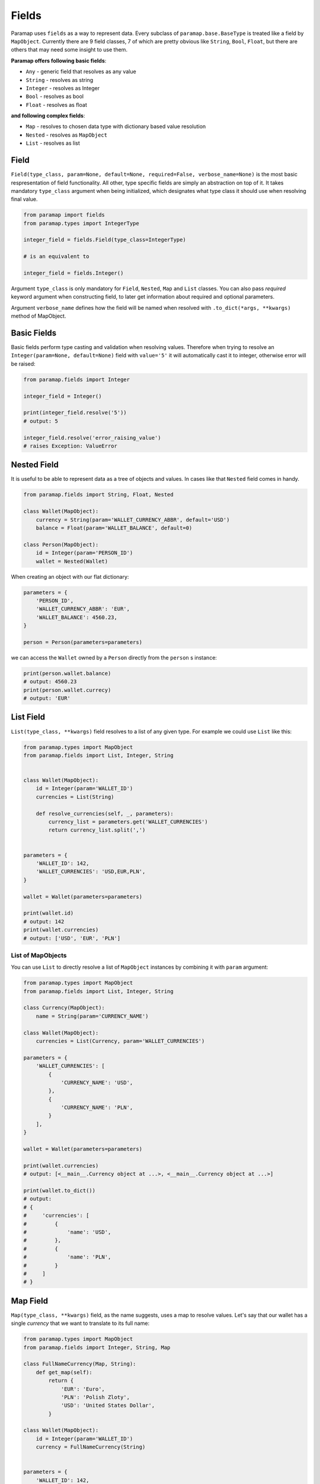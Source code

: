.. _Fields Overview:

Fields
===========

Paramap uses ``fields`` as a way to represent data. Every subclass of ``paramap.base.BaseType`` is treated like a field by ``MapObject``. Currently there are 9 field classes, 7 of which are pretty obvious like ``String``, ``Bool``, ``Float``, but there are others that may need some insight to use them.


**Paramap offers following basic fields**:

- ``Any`` - generic field that resolves as any value
- ``String`` - resolves as string
- ``Integer`` - resolves as Integer
- ``Bool`` - resolves as bool
- ``Float`` - resolves as float

**and following complex fields**:

- ``Map`` - resolves to chosen data type with dictionary based value resolution
- ``Nested`` - resolves as ``MapObject``
- ``List`` - resolves as list

Field
------

``Field(type_class, param=None, default=None, required=False, verbose_name=None)`` is the most basic respresentation of field functionality. All other, type specific fields are simply an abstraction on top of it. It takes mandatory ``type_class`` argument when being initialized, which designates what type class it should use when resolving final value.

.. code-block:: python

    from paramap import fields
    from paramap.types import IntegerType

    integer_field = fields.Field(type_class=IntegerType)

    # is an equivalent to

    integer_field = fields.Integer()

Argument ``type_class`` is only mandatory for ``Field``, ``Nested``, ``Map`` and ``List`` classes. You can also pass `required` keyword argument when constructing field, to later get information about required and optional parameters.

Argument ``verbose_name`` defines how the field will be named when resolved with ``.to_dict(*args, **kwargs)`` method of MapObject.


Basic Fields
------------------

Basic fields perform type casting and validation when resolving values. Therefore when trying to resolve an ``Integer(param=None, default=None)`` field with ``value='5'`` it will automatically cast it to integer, otherwise error will be raised:


.. code-block:: python

    from paramap.fields import Integer

    integer_field = Integer()

    print(integer_field.resolve('5'))
    # output: 5

    integer_field.resolve('error_raising_value')
    # raises Exception: ValueError


.. _Fields Nested:

Nested Field
------------------

It is useful to be able to represent data as a tree of objects and values. In cases like that ``Nested`` field comes in handy.

.. code-block:: python

    from paramap.fields import String, Float, Nested

    class Wallet(MapObject):
        currency = String(param='WALLET_CURRENCY_ABBR', default='USD')
        balance = Float(param='WALLET_BALANCE', default=0)

    class Person(MapObject):
        id = Integer(param='PERSON_ID')
        wallet = Nested(Wallet)

When creating an object with our flat dictionary:

.. code-block:: python

    parameters = {
        'PERSON_ID',
        'WALLET_CURRENCY_ABBR': 'EUR',
        'WALLET_BALANCE': 4560.23,
    }

    person = Person(parameters=parameters)

we can access the ``Wallet`` owned by a ``Person`` directly from the ``person`` s instance:

.. code-block:: python

    print(person.wallet.balance)
    # output: 4560.23
    print(person.wallet.currecy)
    # output: 'EUR'


List Field
------------------

``List(type_class, **kwargs)`` field resolves to a list of any given type. For example we could use ``List`` like this:

.. code-block:: python

    from paramap.types import MapObject
    from paramap.fields import List, Integer, String


    class Wallet(MapObject):
        id = Integer(param='WALLET_ID')
        currencies = List(String)

        def resolve_currencies(self, _, parameters):
            currency_list = parameters.get('WALLET_CURRENCIES')
            return currency_list.split(',')


    parameters = {
        'WALLET_ID': 142,
        'WALLET_CURRENCIES': 'USD,EUR,PLN',
    }

    wallet = Wallet(parameters=parameters)

    print(wallet.id)
    # output: 142
    print(wallet.currencies)
    # output: ['USD', 'EUR', 'PLN']

List of MapObjects
^^^^^^^^^^^^^^^^^^

You can use ``List`` to directly resolve a list of ``MapObject`` instances by combining it with ``param`` argument:


.. code-block:: python

    from paramap.types import MapObject
    from paramap.fields import List, Integer, String

    class Currency(MapObject):
        name = String(param='CURRENCY_NAME')

    class Wallet(MapObject):
        currencies = List(Currency, param='WALLET_CURRENCIES')

    parameters = {
        'WALLET_CURRENCIES': [
            {
                'CURRENCY_NAME': 'USD',
            },
            {
                'CURRENCY_NAME': 'PLN',
            }
        ],
    }

    wallet = Wallet(parameters=parameters)

    print(wallet.currencies)
    # output: [<__main__.Currency object at ...>, <__main__.Currency object at ...>]

    print(wallet.to_dict())
    # output:
    # {
    #     'currencies': [
    #         {
    #             'name': 'USD',
    #         },
    #         {
    #             'name': 'PLN',
    #         }
    #     ]
    # }

Map Field
------------------

``Map(type_class, **kwargs)`` field, as the name suggests, uses a map to resolve values. Let's say that our wallet has a single `currency` that we want to translate to its full name:

.. code-block:: python

    from paramap.types import MapObject
    from paramap.fields import Integer, String, Map

    class FullNameCurrency(Map, String):
        def get_map(self):
            return {
                'EUR': 'Euro',
                'PLN': 'Polish Zloty',
                'USD': 'United States Dollar',
            }

    class Wallet(MapObject):
        id = Integer(param='WALLET_ID')
        currency = FullNameCurrency(String)


    parameters = {
        'WALLET_ID': 142,
        'WALLET_CURRENCY': 'PLN',
    }

    wallet = Wallet(parameters=parameters)

    print(wallet.id)
    # output: 142
    print(wallet.currency)
    # output: Polish Zloty

Or we could use a shorthand:

.. code-block:: python

    class Wallet(MapObject):
        id = Integer(param='WALLET_ID')
        currency = Map(String, map={
            'EUR': 'Euro',
            'PLN': 'Polish Zloty',
            'USD': 'United States Dollar',
        })
